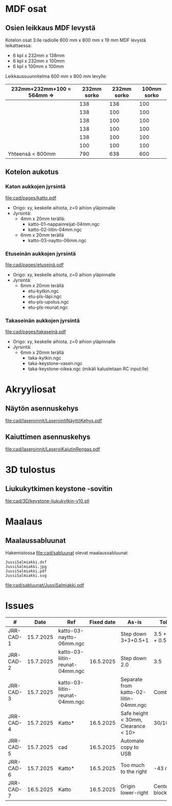 #+PROPERTY: header-args+ :var  MEM_STICK="/media/jj/jj"


* MDF osat

** Osien leikkaus MDF levystä

Kotelon osat 3:lle radiolle 600 mm x 800 mm x 19 mm MDF levystä leikattaessa:
- 6 kpl x 232mm x 138mm
- 6 kpl x 232mm x 100mm
- 6 kpl x 100mm x 100mm   

Leikkaussuunnitelma 600 mm x 800 mm levylle:

| 232mm+232mm+100 = 564mm => | 232mm sorko | 232mm sorko | 100mm  sorko |
|---------------------------+-------------+-------------+--------------|
|                           |         138 |         138 |          100 |
|                           |         138 |         100 |          100 |
|                           |         138 |         100 |          100 |
|                           |         138 |         100 |          100 |
|                           |         138 |         100 |          100 |
|                           |         100 |         100 |          100 |
|---------------------------+-------------+-------------+--------------|
| Yhteensä < 800mm          |         790 |         638 |          600 |
#+TBLFM: @>$2=vsum(@I..@II)::@>$3=vsum(@I..@II)::@>$4=vsum(@I..@II)

** Kotelon aukotus
*** Katon aukkojen jyrsintä


[[file:cad/pages/katto.pdf]]


- Origo: xy, keskelle aihiota, z=0 aihion yläpinnalle
- Jyrsintä:
  - 4mm x 20mm terällä:
    - katto-01-nappainreijat-04mm.ngc
    - katto-02-liitin-04mm.ngc
  - 6mm x 20mm terällä
    - katto-03-naytto-06mm.ngc

*** Etuseinän aukkojen jyrsintä

[[file:cad/pages/etuseinä.pdf]]

- Origo: xy, keskelle aihiota, z=0 aihion yläpinnalle
- Jyrsintä:
  - 6mm x 20mm terällä
    - etu-kytkin.ngc
    - etu-pls-läpi.ngc
    - etu-pls-upotus.ngc
    - etu-pls-reunat.ngc
  

*** Takaseinän aukkojen jyrsintä


[[file:cad/pages/takaseinä.pdf]]


- Origo: xy, keskelle aihiota, z=0 aihion yläpinnalle
- Jyrsintä:
  - 6mm x 20mm terällä
    - taka-kytkin.ngc
    - taka-keystone-vasen.ngc
    - taka-keystone-oikea.ngc (mikäli kalustetaan RC input:lle)


* Akryyliosat

** Näytön asennuskehys

[[file:cad/laseroinnit/LaserointiNäyttöKehys.pdf]]

** Kaiuttimen asennuskehys

[[file:cad/laseroinnit/LaseroiKaiutinRengas.pdf]]


* 3D tulostus

** Liukukytkimen keystone -sovitin

[[file:cad/3D/keystone-liukukytkin-v10.stl]]

* Maalaus

** Maalaussabluunat

Hakemistossa [[file:cad/sabluunat]] olevat maalaussabluunat

#+BEGIN_SRC bash :eval no-export :results output :exports results
ls cad/sabluunat
#+END_SRC

#+RESULTS:
: JussiSalmiakki.dxf
: JussiSalmiakki.jpg
: JussiSalmiakki.pdf
: JussiSalmiakki.svg


#+CAPTION: JussiSalmiakki
[[file:cad/sabluunat/JussiSalmiakki.pdf]]

* Issues

#+ATTR_LATEX: :font \tiny
   |-----------+-----------+---------------------------------+------------+----------------------------------------+-----------------|
   | #         |      Date | Ref                             | Fixed date | As-is                                  | Tobe            |
   |-----------+-----------+---------------------------------+------------+----------------------------------------+-----------------|
   | JRR-CAD-1 | 15.7.2025 | katto-03-naytto-06mm.ngc        |            | Step down 3+3+0.5+1                    | 3.5 + 3.5 + 0.5 |
   | JRR-CAD-2 | 15.7.2025 | katto-03-liitin-reunat-04mm.ngc |  16.5.2025 | Step down 2.0                          | 3.5             |
   | JRR-CAD-3 | 15.7.2025 | katto-03-liitin-reunat-04mm.ngc |            | Separate from katto-02-liitin-04mm.ngc | Combine         |
   | JRR-CAD-4 | 15.7.2025 | Katto*                          |  16.5.2025 | Safe height < 30mm, Clearance < 10>    | 30/10mm         |
   | JRR-CAD-5 | 15.7.2025 | cad                             |  16.5.2025 | Automate copy to USB                   |                 |
   | JRR-CAD-6 | 15.7.2025 | Katto*                          |  16.5.2025 | Too much to the right                  | -43 mm          |
   | JRR-CAD-7 | 16.5.2025 | Katto                           |  16.5.2025 | Origin lower-right                     | Center block    |
   |-----------+-----------+---------------------------------+------------+----------------------------------------+-----------------|

* Deploy                                                           :noexport:

#+call: sync-info()

#+RESULTS:
: PROJECT=jrr
: SUB_FOLDER=cad
: MEM_STICK=/media/jj/jj

#+call: sync-doc()

#+RESULTS:
#+begin_example
Running in /home/jj/work/jrr host 'eero' on ke 16.7.2025 08.51.06 +0300
PROJECT=jrr
SUB_FOLDER=cad
MEM_STICK=/media/jj/jj
total 369
drwxr-xr-x 2 jj jj      3 kesä   19 09:03 pages
drwxr-xr-x 5 jj jj      5 heinä   8 14:03 jyrsi
-rw-rw-r-- 1 jj jj   2536 heinä  15 10:55 jrr5.nc
-rw-r--r-- 1 jj jj 199517 heinä  15 10:55 jrr5.20250715-105520.FCBak
-rw-rw-r-- 1 jj jj 199517 heinä  15 12:26 jrr5.FCStd
total 404
drwxr-xr-x 2 jj jj   4096 kesä   19 09:03 pages
drwxr-xr-x 5 jj jj   4096 heinä   8 14:03 jyrsi
-rw-r--r-- 1 jj jj   2536 heinä  15 10:55 jrr5.nc
-rw-r--r-- 1 jj jj 199517 heinä  15 10:55 jrr5.20250715-105520.FCBak
-rw-r--r-- 1 jj jj 199517 heinä  15 12:26 jrr5.FCStd
#+end_example

#+call: sync-two-ways()

#+RESULTS:
#+begin_example
Running in /home/jj/work/jrr host 'eero' on ke 16.7.2025 08.51.17 +0300
rsync SUB_FOLDER=cad <----> MEM_STICK/PROJECT=/media/jj/jj/jrr
sending incremental file list

sent 984 bytes  received 48 bytes  2.064,00 bytes/sec
total size is 861.456  speedup is 834,74
sending incremental file list

sent 833 bytes  received 17 bytes  1.700,00 bytes/sec
total size is 861.456  speedup is 1.013,48
/media/jj/jj/jrr:
total 404
drwxr-xr-x 2 jj jj   4096 kesä   19 09:03 pages
drwxr-xr-x 5 jj jj   4096 heinä   8 14:03 jyrsi
-rw-r--r-- 1 jj jj   2536 heinä  15 10:55 jrr5.nc
-rw-r--r-- 1 jj jj 199517 heinä  15 10:55 jrr5.20250715-105520.FCBak
-rw-r--r-- 1 jj jj 199517 heinä  15 12:26 jrr5.FCStd

cad:
total 369
drwxr-xr-x 2 jj jj      3 kesä   19 09:03 pages
drwxr-xr-x 5 jj jj      5 heinä   8 14:03 jyrsi
-rw-rw-r-- 1 jj jj   2536 heinä  15 10:55 jrr5.nc
-rw-r--r-- 1 jj jj 199517 heinä  15 10:55 jrr5.20250715-105520.FCBak
-rw-rw-r-- 1 jj jj 199517 heinä  15 12:26 jrr5.FCStd
#+end_example

* Admin                                                            :noexport:
** Sync
:PROPERTIES:
:header-args+: :var  PROJECT="jrr"
:header-args+: :var  SUB_FOLDER="cad"
:END:

*** ~sync-doc~: Show sync info for SUB_FOLDER in PROJECT

#+name: sync-info
#+BEGIN_SRC bash :eval no-export :results output
echo PROJECT=$PROJECT
echo SUB_FOLDER=$SUB_FOLDER
echo MEM_STICK=$MEM_STICK
#+END_SRC

#+RESULTS: show-project
: PROJECT=jrr
: SUB_FOLDER=cad


#+name: sync-doc
#+BEGIN_SRC bash :eval no-export :results output
echo "Running in $(pwd) host '$(hostname)' on $(date)"
echo PROJECT=$PROJECT
echo SUB_FOLDER=$SUB_FOLDER
echo MEM_STICK=$MEM_STICK
ls -ltr $SUB_FOLDER; true
ls -ltr $MEM_STICK/$PROJECT; true
#+END_SRC

*** ~sync-init~: Create directory MEM_STICK/PROJECT 


#+name: sync-init
#+BEGIN_SRC bash :eval no-export :results output
( [ -d $MEM_STICK/$PROJECT ] &&  echo mkdir $MEM_STICK/$PROJECT already exists) || (echo mkdir $MEM_STICK/$PROJECT; mkdir -p $MEM_STICK/$PROJECT )
ls -ltr $MEM_STICK/$PROJECT
#+END_SRC

#+RESULTS: sync-init
: mkdir /media/jj/jj/jrr already exists
: total 0

*** ~sync-two-ways~: Sync SUB_FOLDER to MEM_STICK/PROJECT in two ways

#+call: sync-info()

#+RESULTS:
: PROJECT=jrr
: SUB_FOLDER=cad
: MEM_STICK=/media/jj/jj



#+name: sync-two-ways
#+BEGIN_SRC bash :eval no-export :results output
echo "Running in $(pwd) host '$(hostname)' on $(date)"
echo "rsync SUB_FOLDER=$SUB_FOLDER <----> MEM_STICK/PROJECT=$MEM_STICK/$PROJECT"
find $SUB_FOLDER -name '*~' -delete
find $SUB_FOLDER -name '#*' -delete
find $MEM_STICK/$PROJECT -name '*~' -delete
find $MEM_STICK/$PROJECT -name '#*' -delete
# rm -f *~ $SUB_FOLDER/*~ $MEM_STICK/$PROJECT/*~
# rm -f  $SUB_FOLDER/#* $MEM_STICK/$PROJECT/#*
# rm -f  $SUB_FOLDER/.#* $MEM_STICK/$PROJECT/.#*
# rm -f  $SUB_FOLDER/.~*# $MEM_STICK/$PROJECT/.~*
rsync -a --update --verbose  --checksum --recursive  $SUB_FOLDER/ $MEM_STICK/$PROJECT/
rsync -a --update --verbose  --checksum --recursive  $MEM_STICK/$PROJECT/ $SUB_FOLDER/
ls -ltr $MEM_STICK/$PROJECT  $SUB_FOLDER
#+END_SRC

#+RESULTS: sync-two-ways
#+begin_example
Running in /home/jj/work/jrr host 'eero' on ke 16.7.2025 08.50.02 +0300
rsync SUB_FOLDER=cad <----> MEM_STICK/PROJECT=/media/jj/jj/jrr
sending incremental file list

sent 984 bytes  received 48 bytes  2.064,00 bytes/sec
total size is 861.456  speedup is 834,74
sending incremental file list

sent 833 bytes  received 17 bytes  1.700,00 bytes/sec
total size is 861.456  speedup is 1.013,48
/media/jj/jj/jrr:
total 404
drwxr-xr-x 2 jj jj   4096 kesä   19 09:03 pages
drwxr-xr-x 5 jj jj   4096 heinä   8 14:03 jyrsi
-rw-r--r-- 1 jj jj   2536 heinä  15 10:55 jrr5.nc
-rw-r--r-- 1 jj jj 199517 heinä  15 10:55 jrr5.20250715-105520.FCBak
-rw-r--r-- 1 jj jj 199517 heinä  15 12:26 jrr5.FCStd

cad:
total 369
drwxr-xr-x 2 jj jj      3 kesä   19 09:03 pages
drwxr-xr-x 5 jj jj      5 heinä   8 14:03 jyrsi
-rw-rw-r-- 1 jj jj   2536 heinä  15 10:55 jrr5.nc
-rw-r--r-- 1 jj jj 199517 heinä  15 10:55 jrr5.20250715-105520.FCBak
-rw-rw-r-- 1 jj jj 199517 heinä  15 12:26 jrr5.FCStd
#+end_example



* Fin                                                              :noexport:


** Emacs variables

#+RESULTS:

# Local Variables:
# time-stamp-line-limit: -8
# time-stamp-start: "Modified:"
# time-stamp-format: "%:y-%02m-%02d.%02H:%02M"
# time-stamp-time-zone: nil
# time-stamp-end: "; # time-stamp"
# eval: (add-hook 'before-save-hook 'time-stamp)
# org-confirm-babel-evaluate: nil
# End:
#
# Muuta
# org-cdlatex-mode: t
# eval: (cdlatex-mode)
#
# Local ebib:
# org-ref-default-bibliography: "./jrr-cad.bib"
# org-ref-bibliography-notes: "./jrr-cad-notes.org"
# org-ref-pdf-directory: "./pdf/"
# org-ref-notes-directory: "."
# bibtex-completion-notes-path: "./jrr-cad-notes.org"
# ebib-preload-bib-files: ("./jrr-cad.bib")
# ebib-notes-file: ("./jrr-cad-notes.org")
# reftex-default-bibliography: ("./jrr-cad.bib")


Modified:2025-07-18.08:57; # time-stamp
